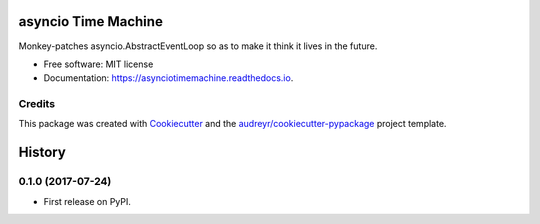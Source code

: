 ====================
asyncio Time Machine
====================


.. image:: https://img.shields.io/pypi/v/asynciotimemachine.svg
        :target: https://pypi.python.org/pypi/asynciotimemachine

.. image:: https://img.shields.io/travis/astralblue/asynciotimemachine.svg
        :target: https://travis-ci.org/astralblue/asynciotimemachine

.. image:: https://readthedocs.org/projects/asynciotimemachine/badge/?version=latest
        :target: https://asynciotimemachine.readthedocs.io/en/latest/?badge=latest
        :alt: Documentation Status

.. image:: https://pyup.io/repos/github/astralblue/asynciotimemachine/shield.svg
     :target: https://pyup.io/repos/github/astralblue/asynciotimemachine/
     :alt: Updates


Monkey-patches asyncio.AbstractEventLoop so as to make it think it lives in the future.


* Free software: MIT license
* Documentation: https://asynciotimemachine.readthedocs.io.


Credits
---------

This package was created with Cookiecutter_ and the `audreyr/cookiecutter-pypackage`_ project template.

.. _Cookiecutter: https://github.com/audreyr/cookiecutter
.. _`audreyr/cookiecutter-pypackage`: https://github.com/audreyr/cookiecutter-pypackage



=======
History
=======

0.1.0 (2017-07-24)
------------------

* First release on PyPI.


